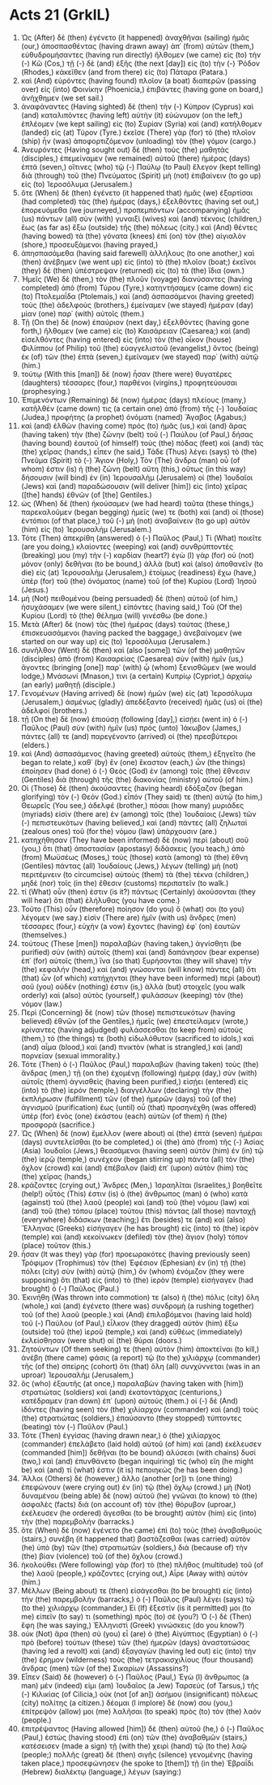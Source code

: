 * Acts 21 (GrkIL)
:PROPERTIES:
:ID: GrkIL/44-ACT21
:END:

1. Ὡς (After) δὲ (then) ἐγένετο (it happened) ἀναχθῆναι (sailing) ἡμᾶς (our,) ἀποσπασθέντας (having drawn away) ἀπ᾽ (from) αὐτῶν (them,) εὐθυδρομήσαντες (having run directly) ἤλθομεν (we came) εἰς (to) τὴν (-) Κῶ (Cos,) τῇ (-) δὲ (and) ἑξῆς (the next [day]) εἰς (to) τὴν (-) Ῥόδον (Rhodes,) κἀκεῖθεν (and from there) εἰς (to) Πάταρα (Patara.)
2. καὶ (And) εὑρόντες (having found) πλοῖον (a boat) διαπερῶν (passing over) εἰς (into) Φοινίκην (Phoenicia,) ἐπιβάντες (having gone on board,) ἀνήχθημεν (we set sail.)
3. ἀναφάναντες (Having sighted) δὲ (then) τὴν (-) Κύπρον (Cyprus) καὶ (and) καταλιπόντες (having left) αὐτὴν (it) εὐώνυμον (on the left,) ἐπλέομεν (we kept sailing) εἰς (to) Συρίαν (Syria) καὶ (and) κατήλθομεν (landed) εἰς (at) Τύρον (Tyre.) ἐκεῖσε (There) γὰρ (for) τὸ (the) πλοῖον (ship) ἦν (was) ἀποφορτιζόμενον (unloading) τὸν (the) γόμον (cargo.)
4. Ἀνευρόντες (Having sought out) δὲ (then) τοὺς (the) μαθητὰς (disciples,) ἐπεμείναμεν (we remained) αὐτοῦ (there) ἡμέρας (days) ἑπτά (seven,) οἵτινες (who) τῷ (-) Παύλῳ (to Paul) ἔλεγον (kept telling) διὰ (through) τοῦ (the) Πνεύματος (Spirit) μὴ (not) ἐπιβαίνειν (to go up) εἰς (to) Ἱεροσόλυμα (Jerusalem.)
5. ὅτε (When) δὲ (then) ἐγένετο (it happened that) ἡμᾶς (we) ἐξαρτίσαι (had completed) τὰς (the) ἡμέρας (days,) ἐξελθόντες (having set out,) ἐπορευόμεθα (we journeyed,) προπεμπόντων (accompanying) ἡμᾶς (us) πάντων (all) σὺν (with) γυναιξὶ (wives) καὶ (and) τέκνοις (children,) ἕως (as far as) ἔξω (outside) τῆς (the) πόλεως (city.) καὶ (And) θέντες (having bowed) τὰ (the) γόνατα (knees) ἐπὶ (on) τὸν (the) αἰγιαλὸν (shore,) προσευξάμενοι (having prayed,)
6. ἀπησπασάμεθα (having said farewell) ἀλλήλους (to one another,) καὶ (then) ἀνέβημεν (we went up) εἰς (into) τὸ (the) πλοῖον (boat;) ἐκεῖνοι (they) δὲ (then) ὑπέστρεψαν (returned) εἰς (to) τὰ (the) ἴδια (own.)
7. Ἡμεῖς (We) δὲ (then,) τὸν (the) πλοῦν (voyage) διανύσαντες (having completed) ἀπὸ (from) Τύρου (Tyre,) κατηντήσαμεν (came down) εἰς (to) Πτολεμαΐδα (Ptolemais,) καὶ (and) ἀσπασάμενοι (having greeted) τοὺς (the) ἀδελφοὺς (brothers,) ἐμείναμεν (we stayed) ἡμέραν (day) μίαν (one) παρ᾽ (with) αὐτοῖς (them.)
8. Τῇ (On the) δὲ (now) ἐπαύριον (next day,) ἐξελθόντες (having gone forth,) ἤλθομεν (we came) εἰς (to) Καισάρειαν (Caesarea;) καὶ (and) εἰσελθόντες (having entered) εἰς (into) τὸν (the) οἶκον (house) Φιλίππου (of Philip) τοῦ (the) εὐαγγελιστοῦ (evangelist,) ὄντος (being) ἐκ (of) τῶν (the) ἑπτὰ (seven,) ἐμείναμεν (we stayed) παρ᾽ (with) αὐτῷ (him.)
9. τούτῳ (With this [man]) δὲ (now) ἦσαν (there were) θυγατέρες (daughters) τέσσαρες (four,) παρθένοι (virgins,) προφητεύουσαι (prophesying.)
10. Ἐπιμενόντων (Remaining) δὲ (now) ἡμέρας (days) πλείους (many,) κατῆλθέν (came down) τις (a certain one) ἀπὸ (from) τῆς (-) Ἰουδαίας (Judea,) προφήτης (a prophet) ὀνόματι (named) Ἅγαβος (Agabus;)
11. καὶ (and) ἐλθὼν (having come) πρὸς (to) ἡμᾶς (us,) καὶ (and) ἄρας (having taken) τὴν (the) ζώνην (belt) τοῦ (-) Παύλου (of Paul,) δήσας (having bound) ἑαυτοῦ (of himself) τοὺς (the) πόδας (feet) καὶ (and) τὰς (the) χεῖρας (hands,) εἶπεν (he said,) Τάδε (Thus) λέγει (says) τὸ (the) Πνεῦμα (Spirit) τὸ (-) Ἅγιον (Holy,) Τὸν (The) ἄνδρα (man) οὗ (of whom) ἐστιν (is) ἡ (the) ζώνη (belt) αὕτη (this,) οὕτως (in this way) δήσουσιν (will bind) ἐν (in) Ἰερουσαλὴμ (Jerusalem) οἱ (the) Ἰουδαῖοι (Jews) καὶ (and) παραδώσουσιν (will deliver [him]) εἰς (into) χεῖρας ([the] hands) ἐθνῶν (of [the] Gentiles.)
12. ὡς (When) δὲ (then) ἠκούσαμεν (we had heard) ταῦτα (these things,) παρεκαλοῦμεν (began begging) ἡμεῖς (we) τε (both) καὶ (and) οἱ (those) ἐντόπιοι (of that place,) τοῦ (-) μὴ (not) ἀναβαίνειν (to go up) αὐτὸν (him) εἰς (to) Ἰερουσαλήμ (Jerusalem.)
13. Τότε (Then) ἀπεκρίθη (answered) ὁ (-) Παῦλος (Paul,) Τί (What) ποιεῖτε (are you doing,) κλαίοντες (weeping) καὶ (and) συνθρύπτοντές (breaking) μου (my) τὴν (-) καρδίαν (heart?) ἐγὼ (I) γὰρ (for) οὐ (not) μόνον (only) δεθῆναι (to be bound,) ἀλλὰ (but) καὶ (also) ἀποθανεῖν (to die) εἰς (at) Ἰερουσαλὴμ (Jerusalem,) ἑτοίμως (readiness) ἔχω (have,) ὑπὲρ (for) τοῦ (the) ὀνόματος (name) τοῦ (of the) Κυρίου (Lord) Ἰησοῦ (Jesus.)
14. μὴ (Not) πειθομένου (being persuaded) δὲ (then) αὐτοῦ (of him,) ἡσυχάσαμεν (we were silent,) εἰπόντες (having said,) Τοῦ (Of the) Κυρίου (Lord) τὸ (the) θέλημα (will) γινέσθω (be done.)
15. Μετὰ (After) δὲ (now) τὰς (the) ἡμέρας (days) ταύτας (these,) ἐπισκευασάμενοι (having packed the baggage,) ἀνεβαίνομεν (we started on our way up) εἰς (to) Ἱεροσόλυμα (Jerusalem.)
16. συνῆλθον (Went) δὲ (then) καὶ (also [some]) τῶν (of the) μαθητῶν (disciples) ἀπὸ (from) Καισαρείας (Caesarea) σὺν (with) ἡμῖν (us,) ἄγοντες (bringing [one]) παρ᾽ (with) ᾧ (whom) ξενισθῶμεν (we would lodge,) Μνάσωνί (Mnason,) τινι (a certain) Κυπρίῳ (Cypriot,) ἀρχαίῳ (an early) μαθητῇ (disciple.)
17. Γενομένων (Having arrived) δὲ (now) ἡμῶν (we) εἰς (at) Ἱεροσόλυμα (Jerusalem,) ἀσμένως (gladly) ἀπεδέξαντο (received) ἡμᾶς (us) οἱ (the) ἀδελφοί (brothers.)
18. τῇ (On the) δὲ (now) ἐπιούσῃ (following [day],) εἰσῄει (went in) ὁ (-) Παῦλος (Paul) σὺν (with) ἡμῖν (us) πρὸς (unto) Ἰάκωβον (James,) πάντες (all) τε (and) παρεγένοντο (arrived) οἱ (the) πρεσβύτεροι (elders.)
19. καὶ (And) ἀσπασάμενος (having greeted) αὐτοὺς (them,) ἐξηγεῖτο (he began to relate,) καθ᾽ (by) ἓν (one) ἕκαστον (each,) ὧν (the things) ἐποίησεν (had done) ὁ (-) Θεὸς (God) ἐν (among) τοῖς (the) ἔθνεσιν (Gentiles) διὰ (through) τῆς (the) διακονίας (ministry) αὐτοῦ (of him.)
20. Οἱ (Those) δὲ (then) ἀκούσαντες (having heard) ἐδόξαζον (began glorifying) τὸν (-) Θεόν (God.) εἶπόν (They said) τε (then) αὐτῷ (to him,) Θεωρεῖς (You see,) ἀδελφέ (brother,) πόσαι (how many) μυριάδες (myriads) εἰσὶν (there are) ἐν (among) τοῖς (the) Ἰουδαίοις (Jews) τῶν (-) πεπιστευκότων (having believed,) καὶ (and) πάντες (all) ζηλωταὶ (zealous ones) τοῦ (for the) νόμου (law) ὑπάρχουσιν (are.)
21. κατηχήθησαν (They have been informed) δὲ (now) περὶ (about) σοῦ (you,) ὅτι (that) ἀποστασίαν (apostasy) διδάσκεις (you teach,) ἀπὸ (from) Μωϋσέως (Moses,) τοὺς (those) κατὰ (among) τὰ (the) ἔθνη (Gentiles) πάντας (all) Ἰουδαίους (Jews,) λέγων (telling) μὴ (not) περιτέμνειν (to circumcise) αὐτοὺς (them) τὰ (the) τέκνα (children,) μηδὲ (nor) τοῖς (in the) ἔθεσιν (customs) περιπατεῖν (to walk.)
22. τί (What) οὖν (then) ἐστιν (is it?) πάντως (Certainly) ἀκούσονται (they will hear) ὅτι (that) ἐλήλυθας (you have come.)
23. Τοῦτο (This) οὖν (therefore) ποίησον (do you) ὅ (what) σοι (to you) λέγομεν (we say.) εἰσὶν (There are) ἡμῖν (with us) ἄνδρες (men) τέσσαρες (four,) εὐχὴν (a vow) ἔχοντες (having) ἐφ᾽ (on) ἑαυτῶν (themselves.)
24. τούτους (These [men]) παραλαβὼν (having taken,) ἁγνίσθητι (be purified) σὺν (with) αὐτοῖς (them) καὶ (and) δαπάνησον (bear expense) ἐπ᾽ (for) αὐτοῖς (them,) ἵνα (so that) ξυρήσονται (they will shave) τὴν (the) κεφαλήν (head,) καὶ (and) γνώσονται (will know) πάντες (all) ὅτι (that) ὧν (of which) κατήχηνται (they have been informed) περὶ (about) σοῦ (you) οὐδέν (nothing) ἐστιν (is,) ἀλλὰ (but) στοιχεῖς (you walk orderly) καὶ (also) αὐτὸς (yourself,) φυλάσσων (keeping) τὸν (the) νόμον (law.)
25. Περὶ (Concerning) δὲ (now) τῶν (those) πεπιστευκότων (having believed) ἐθνῶν (of the Gentiles,) ἡμεῖς (we) ἐπεστείλαμεν (wrote,) κρίναντες (having adjudged) φυλάσσεσθαι (to keep from) αὐτοὺς (them,) τό (the things) τε (both) εἰδωλόθυτον (sacrificed to idols,) καὶ (and) αἷμα (blood,) καὶ (and) πνικτὸν (what is strangled,) καὶ (and) πορνείαν (sexual immorality.)
26. Τότε (Then) ὁ (-) Παῦλος (Paul,) παραλαβὼν (having taken) τοὺς (the) ἄνδρας (men,) τῇ (on the) ἐχομένῃ (following) ἡμέρᾳ (day,) σὺν (with) αὐτοῖς (them) ἁγνισθεὶς (having been purified,) εἰσῄει (entered) εἰς (into) τὸ (the) ἱερόν (temple,) διαγγέλλων (declaring) τὴν (the) ἐκπλήρωσιν (fulfillment) τῶν (of the) ἡμερῶν (days) τοῦ (of the) ἁγνισμοῦ (purification) ἕως (until) οὗ (that) προσηνέχθη (was offered) ὑπὲρ (for) ἑνὸς (one) ἑκάστου (each) αὐτῶν (of them) ἡ (the) προσφορά (sacrifice.)
27. Ὡς (When) δὲ (now) ἔμελλον (were about) αἱ (the) ἑπτὰ (seven) ἡμέραι (days) συντελεῖσθαι (to be completed,) οἱ (the) ἀπὸ (from) τῆς (-) Ἀσίας (Asia) Ἰουδαῖοι (Jews,) θεασάμενοι (having seen) αὐτὸν (him) ἐν (in) τῷ (the) ἱερῷ (temple,) συνέχεον (began stirring up) πάντα (all) τὸν (the) ὄχλον (crowd) καὶ (and) ἐπέβαλον (laid) ἐπ᾽ (upon) αὐτὸν (him) τὰς (the) χεῖρας (hands,)
28. κράζοντες (crying out,) Ἄνδρες (Men,) Ἰσραηλῖται (Israelites,) βοηθεῖτε (help!) οὗτός (This) ἐστιν (is) ὁ (the) ἄνθρωπος (man) ὁ (who) κατὰ (against) τοῦ (the) λαοῦ (people) καὶ (and) τοῦ (the) νόμου (law) καὶ (and) τοῦ (the) τόπου (place) τούτου (this) πάντας (all those) πανταχῇ (everywhere) διδάσκων (teaching;) ἔτι (besides) τε (and) καὶ (also) Ἕλληνας (Greeks) εἰσήγαγεν (he has brought) εἰς (into) τὸ (the) ἱερὸν (temple) καὶ (and) κεκοίνωκεν (defiled) τὸν (the) ἅγιον (holy) τόπον (place) τοῦτον (this.)
29. ἦσαν (It was they) γὰρ (for) προεωρακότες (having previously seen) Τρόφιμον (Trophimus) τὸν (the) Ἐφέσιον (Ephesian) ἐν (in) τῇ (the) πόλει (city) σὺν (with) αὐτῷ (him,) ὃν (whom) ἐνόμιζον (they were supposing) ὅτι (that) εἰς (into) τὸ (the) ἱερὸν (temple) εἰσήγαγεν (had brought) ὁ (-) Παῦλος (Paul.)
30. Ἐκινήθη (Was thrown into commotion) τε (also) ἡ (the) πόλις (city) ὅλη (whole,) καὶ (and) ἐγένετο (there was) συνδρομὴ (a rushing together) τοῦ (of the) λαοῦ (people.) καὶ (And) ἐπιλαβόμενοι (having laid hold) τοῦ (-) Παύλου (of Paul,) εἷλκον (they dragged) αὐτὸν (him) ἔξω (outside) τοῦ (the) ἱεροῦ (temple,) καὶ (and) εὐθέως (immediately) ἐκλείσθησαν (were shut) αἱ (the) θύραι (doors.)
31. Ζητούντων (Of them seeking) τε (then) αὐτὸν (him) ἀποκτεῖναι (to kill,) ἀνέβη (there came) φάσις (a report) τῷ (to the) χιλιάρχῳ (commander) τῆς (of the) σπείρης (cohort) ὅτι (that) ὅλη (all) συνχύννεται (was in an uproar) Ἰερουσαλήμ (Jerusalem,)
32. ὃς (who) ἐξαυτῆς (at once,) παραλαβὼν (having taken with [him]) στρατιώτας (soldiers) καὶ (and) ἑκατοντάρχας (centurions,) κατέδραμεν (ran down) ἐπ᾽ (upon) αὐτούς (them.) οἱ (-) δὲ (And) ἰδόντες (having seen) τὸν (the) χιλίαρχον (commander) καὶ (and) τοὺς (the) στρατιώτας (soldiers,) ἐπαύσαντο (they stopped) τύπτοντες (beating) τὸν (-) Παῦλον (Paul.)
33. Τότε (Then) ἐγγίσας (having drawn near,) ὁ (the) χιλίαρχος (commander) ἐπελάβετο (laid hold) αὐτοῦ (of him) καὶ (and) ἐκέλευσεν (commanded [him]) δεθῆναι (to be bound) ἁλύσεσι (with chains) δυσί (two,) καὶ (and) ἐπυνθάνετο (began inquiring) τίς (who) εἴη (he might be) καὶ (and) τί (what) ἐστιν (it is) πεποιηκώς (he has been doing.)
34. Ἄλλοι (Others) δὲ (however,) ἄλλο (another [or]) τι (one thing) ἐπεφώνουν (were crying out) ἐν (in) τῷ (the) ὄχλῳ (crowd.) μὴ (Not) δυναμένου (being able) δὲ (now) αὐτοῦ (he) γνῶναι (to know) τὸ (the) ἀσφαλὲς (facts) διὰ (on account of) τὸν (the) θόρυβον (uproar,) ἐκέλευσεν (he ordered) ἄγεσθαι (to be brought) αὐτὸν (him) εἰς (into) τὴν (the) παρεμβολήν (barracks.)
35. ὅτε (When) δὲ (now) ἐγένετο (he came) ἐπὶ (to) τοὺς (the) ἀναβαθμούς (stairs,) συνέβη (it happened that) βαστάζεσθαι (was carried) αὐτὸν (he) ὑπὸ (by) τῶν (the) στρατιωτῶν (soldiers,) διὰ (because of) τὴν (the) βίαν (violence) τοῦ (of the) ὄχλου (crowd.)
36. ἠκολούθει (Were following) γὰρ (for) τὸ (the) πλῆθος (multitude) τοῦ (of the) λαοῦ (people,) κράζοντες (crying out,) Αἶρε (Away with) αὐτόν (him.)
37. Μέλλων (Being about) τε (then) εἰσάγεσθαι (to be brought) εἰς (into) τὴν (the) παρεμβολὴν (barracks,) ὁ (-) Παῦλος (Paul) λέγει (says) τῷ (to the) χιλιάρχῳ (commander,) Εἰ (If) ἔξεστίν (is it permitted) μοι (to me) εἰπεῖν (to say) τι (something) πρὸς (to) σέ (you?) Ὁ (-) δὲ (Then) ἔφη (he was saying,) Ἑλληνιστὶ (Greek) γινώσκεις (do you know?)
38. οὐκ (Not) ἄρα (then) σὺ (you) εἶ (are) ὁ (the) Αἰγύπτιος (Egyptian) ὁ (-) πρὸ (before) τούτων (these) τῶν (the) ἡμερῶν (days) ἀναστατώσας (having led a revolt) καὶ (and) ἐξαγαγὼν (having led out) εἰς (into) τὴν (the) ἔρημον (wilderness) τοὺς (the) τετρακισχιλίους (four thousand) ἄνδρας (men) τῶν (of the) Σικαρίων (Assassins?)
39. Εἶπεν (Said) δὲ (however) ὁ (-) Παῦλος (Paul,) Ἐγὼ (I) ἄνθρωπος (a man) μέν (indeed) εἰμι (am) Ἰουδαῖος (a Jew) Ταρσεὺς (of Tarsus,) τῆς (-) Κιλικίας (of Cilicia,) οὐκ (not [of an]) ἀσήμου (insignificant) πόλεως (city) πολίτης (a citizen.) δέομαι (I implore) δέ (now) σου (you,) ἐπίτρεψόν (allow) μοι (me) λαλῆσαι (to speak) πρὸς (to) τὸν (the) λαόν (people.)
40. ἐπιτρέψαντος (Having allowed [him]) δὲ (then) αὐτοῦ (he,) ὁ (-) Παῦλος (Paul,) ἑστὼς (having stood) ἐπὶ (on) τῶν (the) ἀναβαθμῶν (stairs,) κατέσεισεν (made a sign) τῇ (with the) χειρὶ (hand) τῷ (to the) λαῷ (people;) πολλῆς (great) δὲ (then) σιγῆς (silence) γενομένης (having taken place,) προσεφώνησεν (he spoke to [them]) τῇ (in the) Ἑβραΐδι (Hebrew) διαλέκτῳ (language,) λέγων (saying:)

